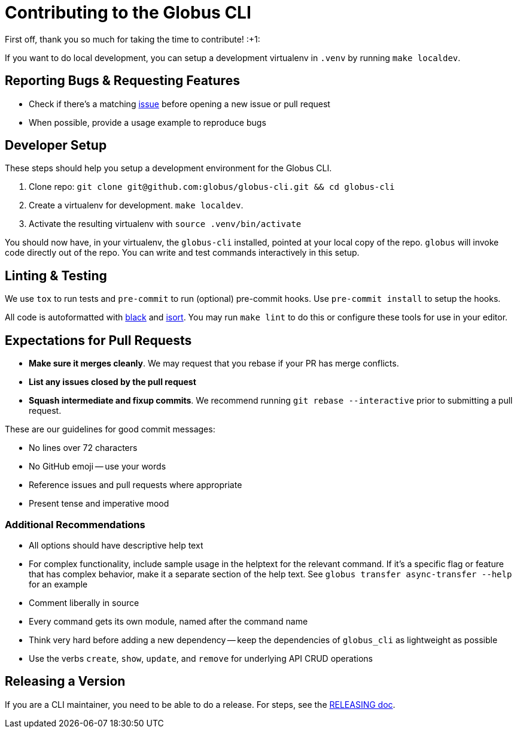 Contributing to the Globus CLI
==============================

First off, thank you so much for taking the time to contribute! :+1:

If you want to do local development, you can setup a development virtualenv in
`.venv` by running `make localdev`.

Reporting Bugs & Requesting Features
------------------------------------

  - Check if there's a matching
      https://github.com/globus/globus-cli/issues[issue]
      before opening a new issue or pull request
  - When possible, provide a usage example to reproduce bugs

Developer Setup
---------------

These steps should help you setup a development environment for the Globus CLI.

  1. Clone repo:
     `git clone git@github.com:globus/globus-cli.git && cd globus-cli`
  2. Create a virtualenv for development. `make localdev`.
  3. Activate the resulting virtualenv with `source .venv/bin/activate`

You should now have, in your virtualenv, the `globus-cli` installed, pointed at
your local copy of the repo. `globus` will invoke code directly out of the
repo.
You can write and test commands interactively in this setup.

Linting & Testing
-----------------

We use `tox` to run tests and `pre-commit` to run (optional) pre-commit hooks.
Use `pre-commit install` to setup the hooks.

All code is autoformatted with https://github.com/ambv/black[black] and
https://github.com/timothycrosley/isort[isort]. You may run
`make lint` to do this or configure these tools for use in your editor.

Expectations for Pull Requests
------------------------------

  - *Make sure it merges cleanly*. We may request that you rebase if your PR
      has merge conflicts.
  - *List any issues closed by the pull request*
  - *Squash intermediate and fixup commits*. We recommend running
    `git rebase --interactive` prior to submitting a pull request.

These are our guidelines for good commit messages:

  - No lines over 72 characters
  - No GitHub emoji -- use your words
  - Reference issues and pull requests where appropriate
  - Present tense and imperative mood

Additional Recommendations
~~~~~~~~~~~~~~~~~~~~~~~~~~

  - All options should have descriptive help text
  - For complex functionality, include sample usage in the helptext for the
      relevant command. If it's a specific flag or feature that has complex
      behavior, make it a separate section of the help text. See
      `globus transfer async-transfer --help` for an example
  - Comment liberally in source
  - Every command gets its own module, named after the command name
  - Think very hard before adding a new dependency -- keep the dependencies of
      `globus_cli` as lightweight as possible
  - Use the verbs `create`, `show`, `update`, and `remove` for underlying API
      CRUD operations


Releasing a Version
-------------------

If you are a CLI maintainer, you need to be able to do a release.
For steps, see the link:./RELEASING.adoc[RELEASING doc].
